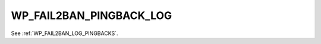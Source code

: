 .. _WP_FAIL2BAN_PINGBACK_LOG:

WP_FAIL2BAN_PINGBACK_LOG
------------------------

.. versionadded:: 2.2.0

See :ref:`WP_FAIL2BAN_LOG_PINGBACKS`.

